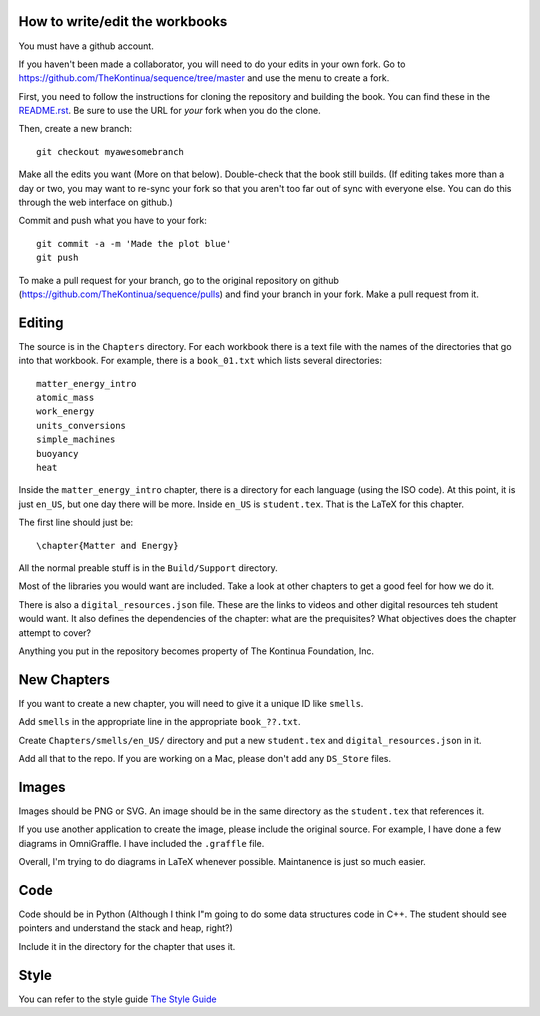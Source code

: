 ===============================
How to write/edit the workbooks
===============================

You must have a github account.

If you haven't been made a collaborator, you will need to do your
edits in your own fork.  Go to
https://github.com/TheKontinua/sequence/tree/master and use the menu
to create a fork.

First, you need to follow the instructions for cloning the repository
and building the book. You can find these in the 
`README.rst <https://github.com/TheKontinua/sequence/blob/master/README.rst>`_.
Be sure to use the URL for *your* fork when you do the clone. 

Then, create a new branch::

  git checkout myawesomebranch

Make all the edits you want (More on that below). Double-check that the book still
builds. (If editing takes more than a day or two, you may want to re-sync
your fork so that you aren't too far out of sync with everyone
else. You can do this through the web interface on github.)

Commit and push what you have to your fork::

  git commit -a -m 'Made the plot blue'
  git push

To make a pull request for your branch, go to the original repository
on github (https://github.com/TheKontinua/sequence/pulls) and find
your branch in your fork.  Make a pull request from it.

=======
Editing
=======

The source is in the ``Chapters`` directory.  For each workbook there is a
text file with the names of the directories that go into that
workbook. For example, there is a ``book_01.txt`` which lists several
directories::
 
  matter_energy_intro
  atomic_mass
  work_energy
  units_conversions
  simple_machines
  buoyancy
  heat

Inside the ``matter_energy_intro`` chapter, there is a directory for
each language (using the ISO code). At this point, it is just ``en_US``,
but one day there will be more.  Inside ``en_US`` is ``student.tex``.
That is the LaTeX for this chapter.

The first line should just be::

  \chapter{Matter and Energy}

All the normal preable stuff is in the ``Build/Support`` directory.

Most of the libraries you would want are included.  Take a look at
other chapters to get a good feel for how we do it.

There is also a ``digital_resources.json`` file. These are the links to
videos and other digital resources teh student would want.  It also
defines the dependencies of the chapter: what are the prequisites?
What objectives does the chapter attempt to cover?

Anything you put in the repository becomes property of The Kontinua Foundation, Inc.

============
New Chapters
============

If you want to create a new chapter, you will need to give it a unique ID like ``smells``.

Add ``smells`` in the appropriate line in the appropriate ``book_??.txt``.

Create ``Chapters/smells/en_US/`` directory and put a new ``student.tex`` and 
``digital_resources.json`` in it.

Add all that to the repo.  If you are working on a Mac, please don't add any ``DS_Store`` files.

======
Images
======

Images should be PNG or SVG.  An image should be in the same directory as 
the ``student.tex`` that references it.

If you use another application to create the image, please include the original source. 
For example, I have done a few diagrams in OmniGraffle. I have included the ``.graffle`` file.

Overall, I'm trying to do diagrams in LaTeX whenever possible.  Maintanence is 
just so much easier.

======
Code
======

Code should be in Python (Although I think I"m going to do some data structures
code in C++.  The student should see pointers and understand the stack and heap, right?)

Include it in the directory for the chapter that uses it.

======
Style
======

You can refer to the style guide
`The Style Guide <style.rst>`__ 
